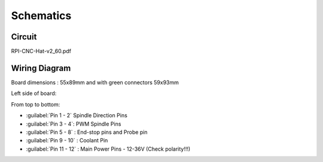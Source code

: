 Schematics
==========

Circuit
-------

RPI-CNC-Hat-v2_60.pdf


Wiring Diagram
--------------

Board dimensions : 55x89mm and with green connectors 59x93mm

.. image:: /images/rpi_cnc_hat/Layout.jpg

Left side of board:

.. image:: /images/rpi_cnc_hat/RPI-CNC-260-LeftPinout.jpg
    :width: 200

From top to bottom:

* :guilabel:`Pin 1 - 2` Spindle Direction Pins
* :guilabel:`Pin 3 - 4`: PWM Spindle Pins
* :guilabel:`Pin 5 - 8` : End-stop pins and Probe pin
* :guilabel:`Pin 9 - 10` : Coolant Pin
* :guilabel:`Pin 11 - 12` : Main Power Pins - 12-36V (Check polarity!!!)
